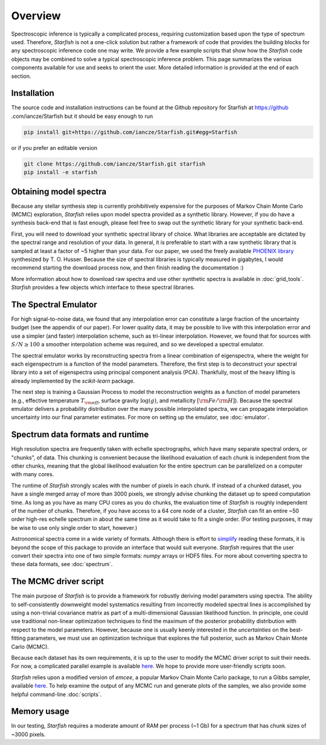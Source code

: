 ========
Overview
========

Spectroscopic inference is typically a complicated process, requiring customization based upon the type of spectrum used. Therefore, *Starfish* is not a one-click solution but rather a framework of code that provides the building blocks for any spectroscopic inference code one may write. We provide a few example scripts that show how the *Starfish* code objects may be combined to solve a typical spectroscopic inference problem. This page summarizes the various components available for use and seeks to orient the user. More detailed information is provided at the end of each section.

Installation
============

The source code and installation instructions can be found at the Github repository for Starfish at https://github
.com/iancze/Starfish but it should be easy enough to run

.. code-block:: console

    pip install git+https://github.com/iancze/Starfish.git#egg=Starfish

or if you prefer an editable version

.. code-block:: console

    git clone https://github.com/iancze/Starfish.git starfish
    pip install -e starfish

Obtaining model spectra
========================

Because any stellar synthesis step is currently prohibitively expensive for the purposes of Markov Chain Monte Carlo (MCMC) exploration, *Starfish* relies upon model spectra provided as a synthetic library. However, if you do have a synthesis back-end that is fast enough, please feel free to swap out the synthetic library for your synthetic back-end.

First, you will need to download your synthetic spectral library of choice. What libraries are acceptable are dictated by the spectral range and resolution of your data. In general, it is preferable to start with a raw synthetic library that is sampled at least a factor of ~5 higher than your data. For our paper, we used the freely available `PHOENIX library <http://phoenix.astro.physik.uni-goettingen.de/>`_ synthesized by T. O. Husser. Because the size of spectral libraries is typically measured in gigabytes, I would recommend starting the download process now, and then finish reading the documentation :)

More information about how to download raw spectra and use other synthetic spectra is available in :doc:`grid_tools`. `Starfish` provides a few objects which interface to these spectral libraries.

The Spectral Emulator
=====================

For high signal-to-noise data, we found that any interpolation error can constitute a large fraction of the uncertainty budget (see the appendix of our paper). For lower quality data, it may be possible to live with this interpolation error and use a simpler (and faster) interpolation scheme, such as tri-linear interpolation. However, we found that for sources with :math:`S/N \geq 100` a smoother interpolation scheme was required, and so we developed a spectral emulator.

The spectral emulator works by reconstructing spectra from a linear combination of eigenspectra, where the weight for each eigenspectrum is a function of the model parameters. Therefore, the first step is to deconstruct your spectral library into a set of eigenspectra using principal component analysis (PCA). Thankfully, most of the heavy lifting is already implemented by the `scikit-learn` package.

The next step is training a Gaussian Process to model the reconstruction weights as a function of model parameters (e.g., effective temperature :math:`T_{\rm eff}`, surface gravity :math:`\log(g)`, and metallicity :math:`[{\rm Fe}/{\rm H}]`). Because the spectral emulator delivers a probability distribution over the many possible interpolated spectra, we can propagate interpolation uncertainty into our final parameter estimates. For more on setting up the emulator, see :doc:`emulator`.

Spectrum data formats and runtime
=================================

High resolution spectra are frequently taken with echelle spectrographs, which have many separate spectral orders, or "chunks", of data. This chunking is convenient because the likelihood evaluation of each chunk is independent from the other chunks, meaning that the global likelihood evaluation for the entire spectrum can be parallelized on a computer with many cores.

The runtime of *Starfish* strongly scales with the number of pixels in each chunk. If instead of a chunked dataset, you have a single merged array of more than 3000 pixels, we strongly advise chunking the dataset up to speed computation time. As long as you have as many CPU cores as you do chunks, the evaluation time of *Starfish* is roughly independent of the number of chunks. Therefore, if you have access to a 64 core node of a cluster, *Starfish* can fit an entire ~50 order high-res echelle spectrum in about the same time as it would take to fit a single order. (For testing purposes, it may be wise to use only single order to start, however.)

Astronomical spectra come in a wide variety of formats. Although there is effort to `simplify <http://specutils.readthedocs.org/en/latest/specutils/index.html>`_ reading these formats, it is beyond the scope of this package to provide an interface that would suit everyone. *Starfish* requires that the user convert their spectra into one of two simple formats: *numpy* arrays or HDF5 files. For more about converting spectra to these data formats, see :doc:`spectrum`.

The MCMC driver script
======================

The main purpose of *Starfish* is to provide a framework for robustly deriving model parameters using spectra. The ability to self-consistently downweight model systematics resulting from incorrectly modeled spectral lines is accomplished by using a non-trivial covariance matrix as part of a multi-dimensional Gaussian likelihood function. In principle, one could use traditional non-linear optimization techniques to find the maximum of the posterior probability distribution with respect to the model parameters. However, because one is usually keenly interested in the *uncertainties* on the best-fitting parameters, we must use an optimization technique that explores the full posterior, such as Markov Chain Monte Carlo (MCMC).

Because each dataset has its own requirements, it is up to the user to modify the MCMC driver script to suit their needs. For now, a complicated parallel example is available `here <https://github.com/iancze/Starfish/blob/master/Starfish/parallel.py>`_. We hope to provide more user-friendly scripts soon.

*Starfish* relies upon a modified version of *emcee*, a popular Markov Chain Monte Carlo package, to run a Gibbs sampler, available `here <https://github.com/iancze/emcee>`_. To help examine the output of any MCMC run and generate plots of the samples, we also provide some helpful command-line :doc:`scripts`.

Memory usage
============

In our testing, *Starfish* requires a moderate amount of RAM per process (~1 Gb) for a spectrum that has chunk sizes of ~3000 pixels.
